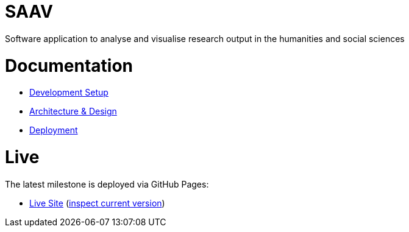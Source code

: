 # SAAV

Software application to analyse and visualise research output in the humanities and social sciences

# Documentation

* link:CONTRIBUTING.adoc[Development Setup]
* link:docs/architecture-and-design.adoc[Architecture & Design]
* link:docs/deployment.adoc[Deployment]

# Live

The latest milestone is deployed via GitHub Pages:

* http://fhnw-saav.github.io/saav/[Live Site] (http://fhnw-saav.github.io/saav/version.txt[inspect current version])
